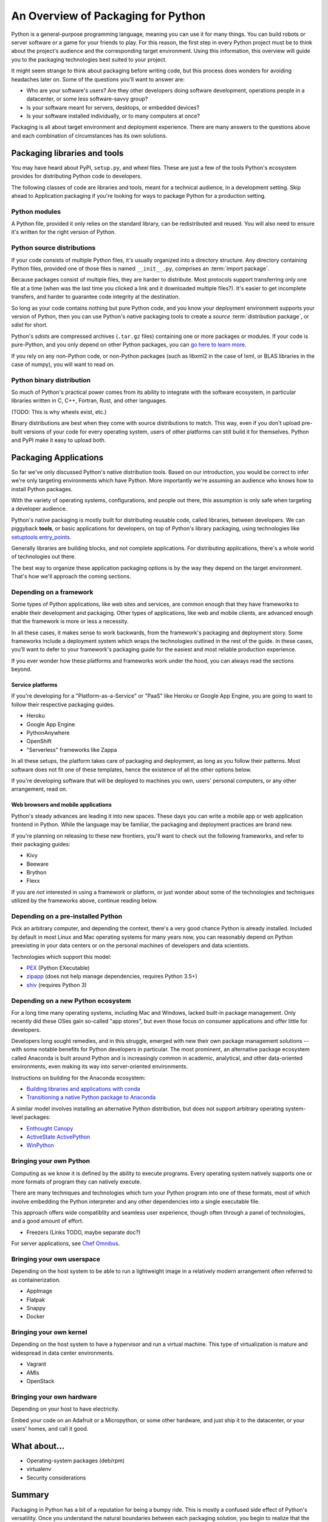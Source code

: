 ===================================
An Overview of Packaging for Python
===================================

Python is a general-purpose programming language, meaning you can use
it for many things. You can build robots or server software or a game
for your friends to play. For this reason, the first step in every
Python project must be to think about the project's audience and the
corresponding target environment. Using this information, this
overview will guide you to the packaging technologies best suited to
your project.

It might seem strange to think about packaging before writing code,
but this process does wonders for avoiding headaches later on. Some of
the questions you'll want to answer are:

* Who are your software's users? Are they other developers doing
  software development, operations people in a datacenter, or some
  less software-savvy group?
* Is your software meant for servers, desktops, or embedded devices?
* Is your software installed individually, or to many computers at once?

Packaging is all about target environment and deployment
experience. There are many answers to the questions above and each
combination of circumstances has its own solutions.

Packaging libraries and tools
-----------------------------

You may have heard about PyPI, ``setup.py``, and wheel files. These
are just a few of the tools Python's ecosystem provides for
distributing Python code to developers.

The following classes of code are libraries and tools, meant for a
technical audience, in a development setting. Skip ahead to
Application packaging if you're looking for ways to package Python for
a production setting.

Python modules
^^^^^^^^^^^^^^

A Python file, provided it only relies on the standard library, can be
redistributed and reused. You will also need to ensure it's written
for the right version of Python.

Python source distributions
^^^^^^^^^^^^^^^^^^^^^^^^^^^

If your code consists of multiple Python files, it's usually organized
into a directory structure. Any directory containing Python files,
provided one of those files is named ``__init__.py``, comprises an
:term:`import package`.

Because packages consist of multiple files, they are harder to
distribute. Most protocols support transferring only one file at a
time (when was the last time you clicked a link and it downloaded
multiple files?). It's easier to get incomplete transfers, and harder
to guarantee code integrity at the destination.

So long as your code contains nothing but pure Python code, and you
know your deployment environment supports your version of Python, then
you can use Python's native packaging tools to create a *source*
:term:`distribution package`, or *sdist* for short.

Python's *sdists* are compressed archives (``.tar.gz`` files)
containing one or more packages or modules. If your code is
pure-Python, and you only depend on other Python packages, you can `go
here to learn more <TODO>`_.

If you rely on any non-Python code, or non-Python packages (such as
libxml2 in the case of lxml, or BLAS libraries in the case of numpy),
you will want to read on.

.. TODO: "Did you know?" about distributions providing multiple
   versions of the same package. Python packaging superpower!

Python binary distribution
^^^^^^^^^^^^^^^^^^^^^^^^^^

So much of Python's practical power comes from its ability to
integrate with the software ecosystem, in particular libraries written
in C, C++, Fortran, Rust, and other languages.

(TODO: This is why wheels exist, etc.)

Binary distributions are best when they come with source distributions
to match. This way, even if you don't upload pre-built versions of
your code for every operating system, users of other platforms can
still build it for themselves. Python and PyPI make it easy to upload
both.


Packaging Applications
----------------------

So far we've only discussed Python's native distribution tools. Based
on our introduction, you would be correct to infer we're only
targeting environments which have Python. More importantly we're
assuming an audience who knows how to install Python packages.

With the variety of operating systems, configurations, and people out
there, this assumption is only safe when targeting a developer
audience.

Python's native packaging is mostly built for distributing reusable
code, called libraries, between developers. We can piggyback
**tools**, or basic applications for developers, on top of Python's
library packaging, using technologies like `setuptools entry_points
<http://setuptools.readthedocs.io/en/latest/setuptools.html#automatic-script-creation>`_.

Generally libraries are building blocks, and not complete
applications. For distributing applications, there's a whole world of
technologies out there.

The best way to organize these application packaging options is by the
way they depend on the target environment. That's how we'll approach
the coming sections.

.. TODO: Another way of thinking about packaging solutions is by how
   much they include. All solutions include your code, plus some
   amount of your code's library and service dependencies. PEX
   includes Python libraries. RPM includes a list of dependencies on
   libraries and local services. Images can be built to include
   everything.

Depending on a framework
^^^^^^^^^^^^^^^^^^^^^^^^

Some types of Python applications, like web sites and services, are
common enough that they have frameworks to enable their development
and packaging. Other types of applications, like web and mobile
clients, are advanced enough that the framework is more or less a
necessity.

In all these cases, it makes sense to work backwards, from the
framework's packaging and deployment story. Some frameworks include a
deployment system which wraps the technologies outlined in the rest of
the guide. In these cases, you'll want to defer to your framework's
packaging guide for the easiest and most reliable production experience.

If you ever wonder how these platforms and frameworks work under the
hood, you can always read the sections beyond.

Service platforms
*****************

If you're developing for a "Platform-as-a-Service" or "PaaS" like
Heroku or Google App Engine, you are going to want to follow their
respective packaging guides.

* Heroku
* Google App Engine
* PythonAnywhere
* OpenShift
* "Serverless" frameworks like Zappa

In all these setups, the platform takes care of packaging and
deployment, as long as you follow their patterns. Most software does
not fit one of these templates, hence the existence of all the other
options below.

If you're developing software that will be deployed to machines you
own, users' personal computers, or any other arrangement, read on.

Web browsers and mobile applications
************************************

Python's steady advances are leading it into new spaces. These days
you can write a mobile app or web application frontend in
Python. While the language may be familiar, the packaging and
deployment practices are brand new.

If you're planning on releasing to these new frontiers, you'll want to
check out the following frameworks, and refer to their packaging
guides:

* Kivy
* Beeware
* Brython
* Flexx

If you are *not* interested in using a framework or platform, or just
wonder about some of the technologies and techniques utilized by the
frameworks above, continue reading below.

Depending on a pre-installed Python
^^^^^^^^^^^^^^^^^^^^^^^^^^^^^^^^^^^

Pick an arbitrary computer, and depending the context, there's a very
good chance Python is already installed. Included by default in most
Linux and Mac operating systems for many years now, you can reasonably
depend on Python preexisting in your data centers or on the personal
machines of developers and data scientists.

Technologies which support this model:

* `PEX <https://github.com/pantsbuild/pex#pex>`_ (Python EXecutable)
* `zipapp <https://docs.python.org/3/library/zipapp.html>`_ (does not help manage dependencies, requires Python 3.5+)
* `shiv <https://github.com/linkedin/shiv#shiv>`_ (requires Python 3)

Depending on a new Python ecosystem
^^^^^^^^^^^^^^^^^^^^^^^^^^^^^^^^^^^

For a long time many operating systems, including Mac and Windows,
lacked built-in package management. Only recently did these OSes gain
so-called "app stores", but even those focus on consumer applications
and offer little for developers.

Developers long sought remedies, and in this struggle, emerged with
new their own package management solutions -- with some notable
benefits for Python developers in particular. The most prominent, an
alternative package ecosystem called Anaconda is built around Python
and is increasingly common in academic, analytical, and other
data-oriented environments, even making its way into server-oriented
environments.

Instructions on building for the Anaconda ecosystem:

* `Building libraries and applications with conda <https://conda.io/docs/user-guide/tutorials/index.html>`_
* `Transitioning a native Python package to Anaconda <https://conda.io/docs/user-guide/tutorials/build-pkgs-skeleton.html>`_

A similar model involves installing an alternative Python
distribution, but does not support arbitrary operating system-level
packages:

* `Enthought Canopy <https://www.enthought.com/product/canopy/>`_
* `ActiveState ActivePython <https://www.activestate.com/activepython>`_
* `WinPython <http://winpython.github.io/>`_

Bringing your own Python
^^^^^^^^^^^^^^^^^^^^^^^^

Computing as we know it is defined by the ability to execute
programs. Every operating system natively supports one or more formats
of program they can natively execute.

There are many techniques and technologies which turn your Python
program into one of these formats, most of which involve embedding the
Python interpreter and any other dependencies into a single executable
file.

This approach offers wide compatiblity and seamless user experience,
though often through a panel of technologies, and a good amount of
effort.

* Freezers (Links TODO, maybe separate doc?)

For server applications, see `Chef Omnibus
<https://github.com/chef/omnibus#-omnibus>`_.


Bringing your own userspace
^^^^^^^^^^^^^^^^^^^^^^^^^^^

Depending on the host system to be able to run a lightweight image in
a relatively modern arrangement often referred to as containerization.

* AppImage
* Flatpak
* Snappy
* Docker

Bringing your own kernel
^^^^^^^^^^^^^^^^^^^^^^^^

Depending on the host system to have a hypervisor and run a virtual
machine. This type of virtualization is mature and widespread in data
center environments.

* Vagrant
* AMIs
* OpenStack

Bringing your own hardware
^^^^^^^^^^^^^^^^^^^^^^^^^^

Depending on your host to have electricity.

Embed your code on an Adafruit or a Micropython, or some other
hardware, and just ship it to the datacenter, or your users' homes,
and call it good.

What about...
-------------

* Operating-system packages (deb/rpm)
* virtualenv
* Security considerations

Summary
-------

Packaging in Python has a bit of a reputation for being a bumpy
ride. This is mostly a confused side effect of Python's
versatility. Once you understand the natural boundaries between each
packaging solution, you begin to realize that the varied landscape is
a small price Python programmers pay for using the most balanced,
flexible language available.
